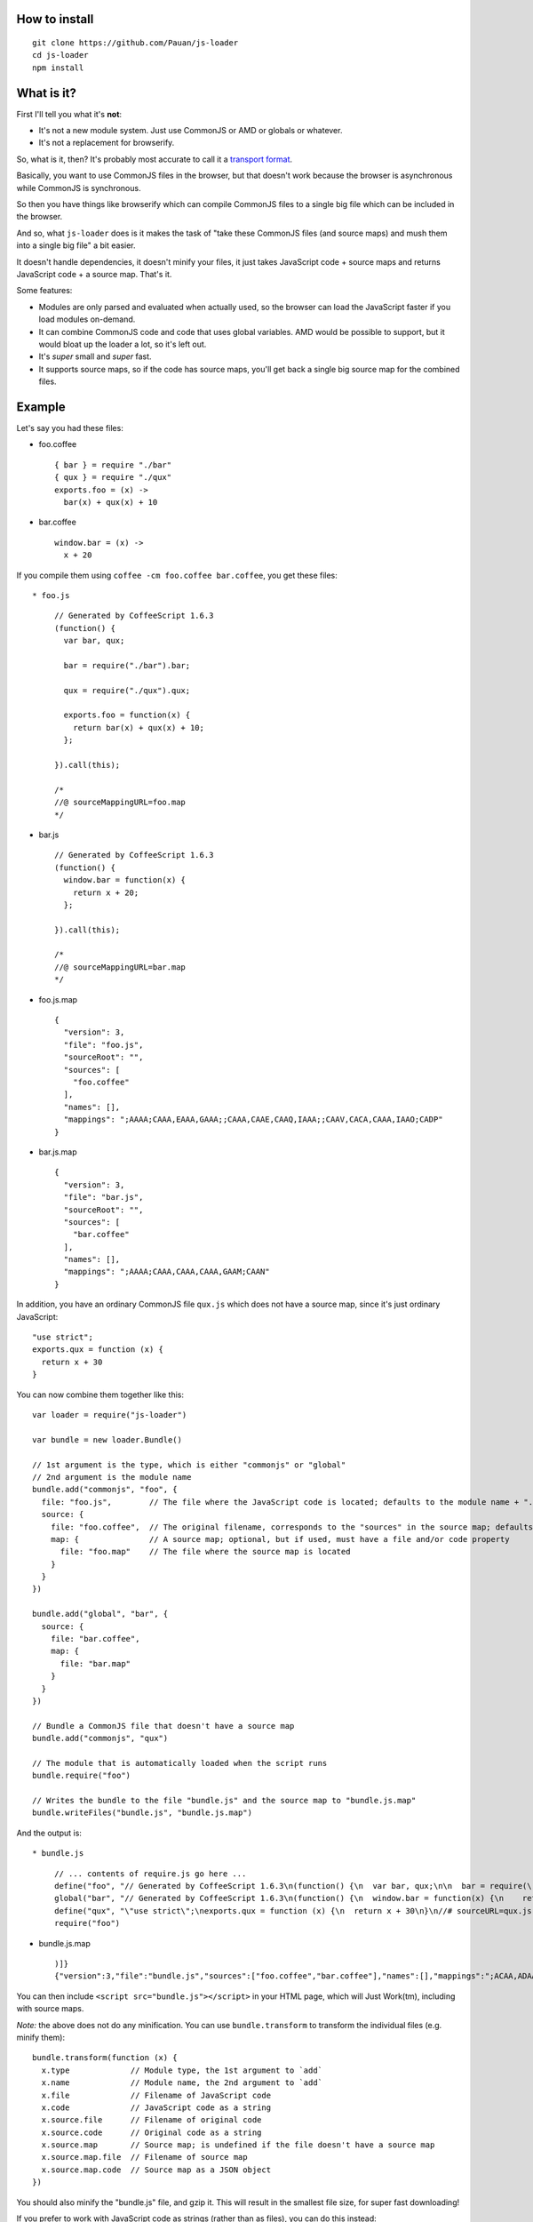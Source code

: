 How to install
==============

::

  git clone https://github.com/Pauan/js-loader
  cd js-loader
  npm install

What is it?
===========

First I'll tell you what it's **not**:

* It's not a new module system. Just use CommonJS or AMD or globals or whatever.

* It's not a replacement for browserify.

So, what is it, then? It's probably most accurate to call it a `transport format <http://wiki.commonjs.org/wiki/Modules/Transport>`_.

Basically, you want to use CommonJS files in the browser, but that doesn't work because the browser is asynchronous while CommonJS is synchronous.

So then you have things like browserify which can compile CommonJS files to a single big file which can be included in the browser.

And so, what ``js-loader`` does is it makes the task of "take these CommonJS files (and source maps) and mush them into a single big file" a bit easier.

It doesn't handle dependencies, it doesn't minify your files, it just takes JavaScript code + source maps and returns JavaScript code + a source map. That's it.

Some features:

* Modules are only parsed and evaluated when actually used, so the browser can load the JavaScript faster if you load modules on-demand.

* It can combine CommonJS code and code that uses global variables. AMD would be possible to support, but it would bloat up the loader a lot, so it's left out.

* It's *super* small and *super* fast.

* It supports source maps, so if the code has source maps, you'll get back a single big source map for the combined files.

Example
=======

Let's say you had these files:

* foo.coffee

  ::

    { bar } = require "./bar"
    { qux } = require "./qux"
    exports.foo = (x) ->
      bar(x) + qux(x) + 10

* bar.coffee

  ::

    window.bar = (x) ->
      x + 20

If you compile them using ``coffee -cm foo.coffee bar.coffee``, you get these files::

* foo.js

  ::

    // Generated by CoffeeScript 1.6.3
    (function() {
      var bar, qux;

      bar = require("./bar").bar;

      qux = require("./qux").qux;

      exports.foo = function(x) {
        return bar(x) + qux(x) + 10;
      };

    }).call(this);

    /*
    //@ sourceMappingURL=foo.map
    */


* bar.js

  ::

    // Generated by CoffeeScript 1.6.3
    (function() {
      window.bar = function(x) {
        return x + 20;
      };

    }).call(this);

    /*
    //@ sourceMappingURL=bar.map
    */


* foo.js.map

  ::

    {
      "version": 3,
      "file": "foo.js",
      "sourceRoot": "",
      "sources": [
        "foo.coffee"
      ],
      "names": [],
      "mappings": ";AAAA;CAAA,EAAA,GAAA;;CAAA,CAAE,CAAQ,IAAA;;CAAV,CACA,CAAA,IAAO;CADP"
    }

* bar.js.map

  ::

    {
      "version": 3,
      "file": "bar.js",
      "sourceRoot": "",
      "sources": [
        "bar.coffee"
      ],
      "names": [],
      "mappings": ";AAAA;CAAA,CAAA,CAAA,GAAM;CAAN"
    }

In addition, you have an ordinary CommonJS file ``qux.js`` which does not have a source map, since it's just ordinary JavaScript::

  "use strict";
  exports.qux = function (x) {
    return x + 30
  }

You can now combine them together like this::

  var loader = require("js-loader")

  var bundle = new loader.Bundle()

  // 1st argument is the type, which is either "commonjs" or "global"
  // 2nd argument is the module name
  bundle.add("commonjs", "foo", {
    file: "foo.js",        // The file where the JavaScript code is located; defaults to the module name + ".js"
    source: {
      file: "foo.coffee",  // The original filename, corresponds to the "sources" in the source map; defaults to the file
      map: {               // A source map; optional, but if used, must have a file and/or code property
        file: "foo.map"    // The file where the source map is located
      }
    }
  })

  bundle.add("global", "bar", {
    source: {
      file: "bar.coffee",
      map: {
        file: "bar.map"
      }
    }
  })

  // Bundle a CommonJS file that doesn't have a source map
  bundle.add("commonjs", "qux")

  // The module that is automatically loaded when the script runs
  bundle.require("foo")

  // Writes the bundle to the file "bundle.js" and the source map to "bundle.js.map"
  bundle.writeFiles("bundle.js", "bundle.js.map")

And the output is::

* bundle.js

  ::

    // ... contents of require.js go here ...
    define("foo", "// Generated by CoffeeScript 1.6.3\n(function() {\n  var bar, qux;\n\n  bar = require(\"./bar\").bar;\n\n  qux = require(\"./qux\").qux;\n\n  exports.foo = function(x) {\n    return bar(x) + qux(x) + 10;\n  };\n\n}).call(this);\n\n/*\n//@ sourceMappingURL=foo.map\n*/\n\n//# sourceURL=foo.coffee\n//# sourceMappingURL=bundle.js.map")
    global("bar", "// Generated by CoffeeScript 1.6.3\n(function() {\n  window.bar = function(x) {\n    return x + 20;\n  };\n\n}).call(this);\n\n/*\n//@ sourceMappingURL=bar.map\n*/\n\n//# sourceURL=bar.coffee\n//# sourceMappingURL=bundle.js.map")
    define("qux", "\"use strict\";\nexports.qux = function (x) {\n  return x + 30\n}\n//# sourceURL=qux.js")
    require("foo")

* bundle.js.map

  ::

    )]}
    {"version":3,"file":"bundle.js","sources":["foo.coffee","bar.coffee"],"names":[],"mappings":";ACAA,ADAA;CCAA,ADAA,CCAA,CAAA,GAAM,ADAN,EAAA,CCAc;CACZ,EAAI,QAAJ;CADF,ADAA,CAAE,CCAW,ADAH,IAAA;CCAV;CDAA,CACE,CAAQ,IAAA;;CADV,CAEA,CAAA,IAAO,EAAQ;CACT,EAAJ,QAAA;CAHF,EAEc;CAFd","sourcesContent":["{ bar } = require \"./bar\"\n{ qux } = require \"./qux\"\nexports.foo = (x) ->\n  bar(x) + qux(x) + 10","window.bar = (x) ->\n  x + 20"]}

You can then include ``<script src="bundle.js"></script>`` in your HTML page, which will Just Work(tm), including with source maps.

*Note:* the above does not do any minification. You can use ``bundle.transform`` to transform the individual files (e.g. minify them)::

  bundle.transform(function (x) {
    x.type             // Module type, the 1st argument to `add`
    x.name             // Module name, the 2nd argument to `add`
    x.file             // Filename of JavaScript code
    x.code             // JavaScript code as a string
    x.source.file      // Filename of original code
    x.source.code      // Original code as a string
    x.source.map       // Source map; is undefined if the file doesn't have a source map
    x.source.map.file  // Filename of source map
    x.source.map.code  // Source map as a JSON object
  })

You should also minify the "bundle.js" file, and gzip it. This will result in the smallest file size, for super fast downloading!

If you prefer to work with JavaScript code as strings (rather than as files), you can do this instead::

  bundle.add("commonjs", "foo", {
    code: "...",     // Compiled JavaScript code as a string
    source: {
      code: "...",   // Original code as a string
      map: {
        code: "..."  // A source map as a string or JSON object
      }
    }
  })

  // Get the combined code and source map as a string
  bundle.asString("bundle.js", "bundle.js.map", function (code, map) {
    ...
  })

If you use both a ``code`` and ``file`` property, the ``code`` property is used, and the ``file`` property is used *only* for debugging information.

By working with JavaScript strings rather than files, you can write a compiler that targets JavaScript (e.g. CoffeeScript) and generate a single ``bundle.js`` file, without needing to create temporary files. The ``source.code`` property is especially useful for this, since it can be the original, uncompiled (non-JavaScript) code.